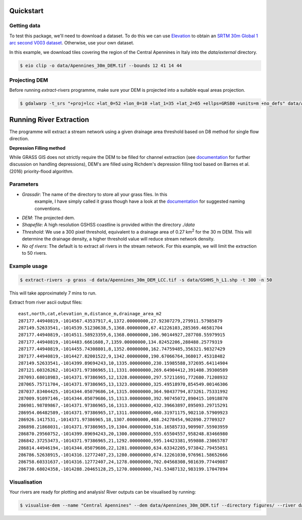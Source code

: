Quickstart
===========

.. image:: https://github.com/pontc/grass-river-extraction-tools/blob/master/Example/figures/dem.png

Getting data
-------------

To test this package, we'll need to download a dataset. To do this we can use
`Elevation <https://pypi.org/project/elevation/>`_ to obtain an `SRTM 30m Global 1 arc second V003 dataset <https://search.earthdata.nasa.gov/search>`_. Otherwise, use your own dataset.

In this example, we download tiles covering the region of the Central Apennines in Italy into the *data/external* directory.

.. code:: bash

   $ eio clip -o data/Apennines_30m_DEM.tif --bounds 12 41 14 44

Projecting DEM
--------------

Before running *extract-rivers* programme, make sure your DEM is projected into 
a suitable equal areas projection.

.. code:: bash

   $ gdalwarp -t_srs "+proj=lcc +lat_0=52 +lon_0=10 +lat_1=35 +lat_2=65 +ellps=GRS80 +units=m +no_defs" data/Apennines_30m_DEM.tif data/Apennines_30m_DEM_LCC.tif

Running River Extraction
========================

The programme will extract a stream network using a given drainage 
area threshold based on D8 method for single flow direction. 

**Depression Filling method**

While GRASS GIS does not strictly require the DEM to be filled for channel 
extraction (see `documentation <https://grass-gis-to-extract-river-profiles.readthedocs.io/en/latest/>`_ 
for further discussion on handling depressions), DEM's are filled using Richdem's 
depression filling tool based on Barnes et al. (2016) priority-flood algorithm.

Parameters
----------

- *Grassdir*: The name of the directory to store all your grass files. In this
   example, I have simply called it grass though have a look at the `documentation <https://grass-gis-to-extract-river-profiles.readthedocs.io/en/latest/>`_ 
   for suggested naming conventions.

- *DEM*: The projected dem.

- *Shapefile*: A high resolution GSHSS coastline is provided within the directory 
  *./data*

- *Threshold*: We use a 300 pixel threshold, equivalent to a drainage area of 
  0.27 km\ :sup:`2` for the 30 m DEM. This will determine the drainage density, 
  a higher threshold value will reduce stream network density. 
   
- *No of rivers*: The default is to extract all rivers in the stream network.
  For this example, we will limit the extraction to 50 rivers.
 
Example usage
-------------

.. code:: bash

   $ extract-rivers -p grass -d data/Apennines_30m_DEM_LCC.tif -s data/GSHHS_h_L1.shp -t 300 -n 50

This will take approximately 7 mins to run.

Extract from river ascii output files:

::

   east,north,cat,elevation_m,distance_m,drainage_area_m2
   287177.44940819,-1014567.43537917,4,1372.00000000,27.92307279,279911.57985879
   287149.52633541,-1014539.51230638,5,1368.00000000,67.41226103,285369.46581704
   287177.44940819,-1014511.58923359,6,1368.00000000,106.90144927,287708.55979915
   287177.44940819,-1014483.6661608,7,1359.00000000,134.82452206,288488.25779319
   287177.44940819,-1014455.74308801,8,1352.00000000,162.74759485,356321.98327429
   287177.44940819,-1014427.82001522,9,1342.00000000,190.67066764,368017.45318482
   287149.52633541,-1014399.89694243,10,1335.00000000,230.15985588,372695.64114904
   287121.60326262,-1014371.97386965,11,1331.00000000,269.64904412,391408.39300589
   287093.68018983,-1014371.97386965,12,1328.00000000,297.57211691,772680.71208932
   287065.75711704,-1014371.97386965,13,1323.00000000,325.49518970,854549.00146306
   287037.83404425,-1014344.05079686,14,1315.00000000,364.98437794,873261.75331992
   287009.91097146,-1014344.05079686,15,1313.00000000,392.90745072,890415.10918870
   286981.98789867,-1014371.97386965,16,1313.00000000,432.39663897,895093.29715291
   286954.06482589,-1014371.97386965,17,1311.00000000,460.31971175,902110.57909923
   286926.1417531,-1014371.97386965,18,1307.00000000,488.24278454,902890.27709327
   286898.21868031,-1014371.97386965,19,1304.00000000,516.16585733,909907.55903959
   286870.29560752,-1014399.89694243,20,1300.00000000,555.65504557,958248.83466980
   286842.37253473,-1014371.97386965,21,1292.00000000,595.14423381,959808.23065787
   286814.44946194,-1014344.05079686,22,1281.00000000,634.63342205,973842.79455051
   286786.52638915,-1014316.12772407,23,1280.00000000,674.12261030,976961.58652666
   286758.60331637,-1014316.12772407,24,1278.00000000,702.04568308,981639.77449087
   286730.68024358,-1014288.20465128,25,1270.00000000,741.53487132,983199.17047894


Visualisation
-------------

.. image:: https://github.com/pontc/grass-river-extraction-tools/blob/master/Example/figures/riv2858.png
   :scale: 60 %

Your rivers are ready for plotting and analysis! River outputs can be visualised by running:

.. code:: bash

   $ visualise-dem --name "Central Apennines" --dem data/Apennines_30m_DEM.tif --directory figures/ --river data/raw/riv2858.dat
